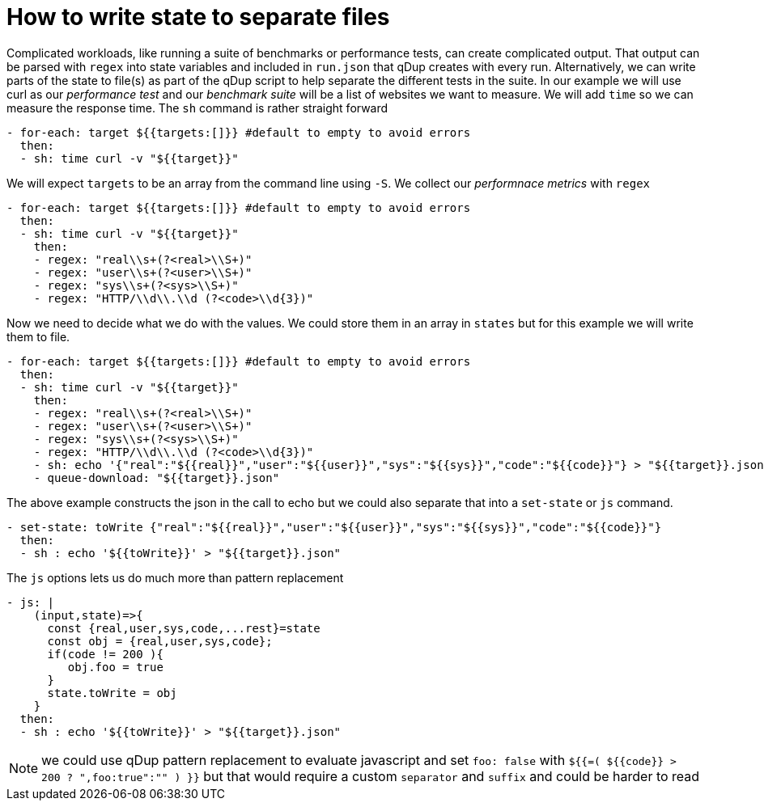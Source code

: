 = How to write state to separate files

Complicated workloads, like running a suite of benchmarks or performance tests, can create complicated output. That output can be parsed with `regex` into state variables and included in `run.json` that qDup creates with every run. Alternatively, we can write parts of the state to file(s) as part of the qDup script to help separate the different tests in the suite.
In our example we will use curl as our _performance test_ and our _benchmark suite_ will be a list of websites we want to measure. We will add `time` so we can measure the response time. The `sh` command is rather straight forward
```yaml
- for-each: target ${{targets:[]}} #default to empty to avoid errors
  then:
  - sh: time curl -v "${{target}}"
```
We will expect `targets` to be an array from the command line using `-S`. We collect our _performnace metrics_ with `regex`
```yaml
- for-each: target ${{targets:[]}} #default to empty to avoid errors
  then:
  - sh: time curl -v "${{target}}"
    then:
    - regex: "real\\s+(?<real>\\S+)"
    - regex: "user\\s+(?<user>\\S+)"
    - regex: "sys\\s+(?<sys>\\S+)"
    - regex: "HTTP/\\d\\.\\d (?<code>\\d{3})"
```
Now we need to decide what we do with the values. We could store them in an array in `states` but for this example we will write them to file.
```yaml
- for-each: target ${{targets:[]}} #default to empty to avoid errors
  then:
  - sh: time curl -v "${{target}}"
    then:
    - regex: "real\\s+(?<real>\\S+)"
    - regex: "user\\s+(?<user>\\S+)"
    - regex: "sys\\s+(?<sys>\\S+)"
    - regex: "HTTP/\\d\\.\\d (?<code>\\d{3})"
    - sh: echo '{"real":"${{real}}","user":"${{user}}","sys":"${{sys}}","code":"${{code}}"} > "${{target}}.json"
    - queue-download: "${{target}}.json"
```
The above example constructs the json in the call to echo but we could also separate that into a `set-state` or `js` command.
```yaml
- set-state: toWrite {"real":"${{real}}","user":"${{user}}","sys":"${{sys}}","code":"${{code}}"}
  then:
  - sh : echo '${{toWrite}}' > "${{target}}.json"
```
The `js` options lets us do much more than pattern replacement
```yaml
- js: |
    (input,state)=>{
      const {real,user,sys,code,...rest}=state
      const obj = {real,user,sys,code};
      if(code != 200 ){
         obj.foo = true
      }
      state.toWrite = obj
    }
  then:
  - sh : echo '${{toWrite}}' > "${{target}}.json"
```


NOTE: we could use qDup pattern replacement to evaluate javascript and set `foo: false` with `${{=( ${{code}} > 200 ? ",foo:true":"" ) }}` but that would require a custom `separator` and `suffix` and could be harder to read
